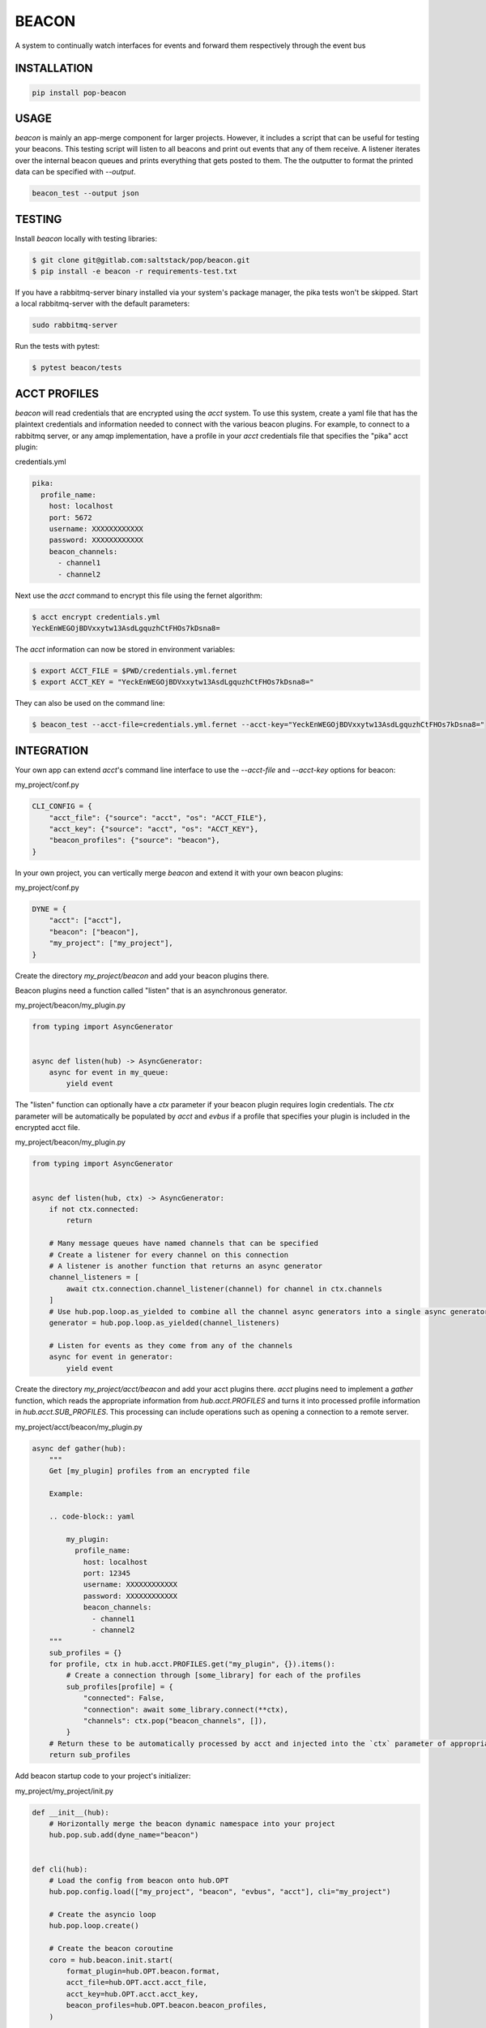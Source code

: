 ======
BEACON
======

A system to continually watch interfaces for events and forward them respectively through the event bus

INSTALLATION
============

.. code-block:: bash

    pip install pop-beacon

USAGE
=====

`beacon` is mainly an app-merge component for larger projects.
However, it includes a script that can be useful for testing your beacons.
This testing script will listen to all beacons and print out events that any of them receive.
A listener iterates over the internal beacon queues and prints everything that gets posted to them.
The the outputter to format the printed data can be specified with `--output`.

.. code-block:: bash

    beacon_test --output json

TESTING
=======

Install `beacon` locally with testing libraries:

.. code-block:: bash

    $ git clone git@gitlab.com:saltstack/pop/beacon.git
    $ pip install -e beacon -r requirements-test.txt

If you have a rabbitmq-server binary installed via your system's package manager, the pika tests won't be skipped.
Start a local rabbitmq-server with the default parameters:

.. code-block:: bash

    sudo rabbitmq-server

Run the tests with pytest:

.. code-block:: bash

    $ pytest beacon/tests


ACCT PROFILES
=============

`beacon` will read credentials that are encrypted using the `acct` system.
To use this system, create a yaml file that has the plaintext credentials and information needed
to connect with the various beacon plugins.
For example, to connect to a rabbitmq server, or any amqp implementation,
have a profile in your `acct` credentials file that specifies the "pika" acct plugin:

credentials.yml

.. code-block:: yaml

    pika:
      profile_name:
        host: localhost
        port: 5672
        username: XXXXXXXXXXXX
        password: XXXXXXXXXXXX
        beacon_channels:
          - channel1
          - channel2

Next use the `acct` command to encrypt this file using the fernet algorithm:

.. code-block:: bash

    $ acct encrypt credentials.yml
    YeckEnWEGOjBDVxxytw13AsdLgquzhCtFHOs7kDsna8=

The `acct` information can now be stored in environment variables:

.. code-block:: bash

    $ export ACCT_FILE = $PWD/credentials.yml.fernet
    $ export ACCT_KEY = "YeckEnWEGOjBDVxxytw13AsdLgquzhCtFHOs7kDsna8="

They can also be used on the command line:

.. code-block:: bash

    $ beacon_test --acct-file=credentials.yml.fernet --acct-key="YeckEnWEGOjBDVxxytw13AsdLgquzhCtFHOs7kDsna8="


INTEGRATION
===========

Your own app can extend `acct`'s command line interface to use the `--acct-file` and `--acct-key` options for beacon:

my_project/conf.py

.. code-block:: python

    CLI_CONFIG = {
        "acct_file": {"source": "acct", "os": "ACCT_FILE"},
        "acct_key": {"source": "acct", "os": "ACCT_KEY"},
        "beacon_profiles": {"source": "beacon"},
    }


In your own project, you can vertically merge `beacon` and extend it with your own beacon plugins:

my_project/conf.py

.. code-block:: python

    DYNE = {
        "acct": ["acct"],
        "beacon": ["beacon"],
        "my_project": ["my_project"],
    }

Create the directory `my_project/beacon` and add your beacon plugins there.

Beacon plugins need a function called "listen" that is an asynchronous generator.

my_project/beacon/my_plugin.py

.. code-block:: python

    from typing import AsyncGenerator


    async def listen(hub) -> AsyncGenerator:
        async for event in my_queue:
            yield event

The "listen" function can optionally have a `ctx` parameter if your beacon plugin requires login credentials.
The `ctx` parameter will be automatically be populated by `acct`  and `evbus` if a profile that specifies your
plugin is included in the encrypted acct file.

my_project/beacon/my_plugin.py

.. code-block:: python

    from typing import AsyncGenerator


    async def listen(hub, ctx) -> AsyncGenerator:
        if not ctx.connected:
            return

        # Many message queues have named channels that can be specified
        # Create a listener for every channel on this connection
        # A listener is another function that returns an async generator
        channel_listeners = [
            await ctx.connection.channel_listener(channel) for channel in ctx.channels
        ]
        # Use hub.pop.loop.as_yielded to combine all the channel async generators into a single async generator
        generator = hub.pop.loop.as_yielded(channel_listeners)

        # Listen for events as they come from any of the channels
        async for event in generator:
            yield event

Create the directory  `my_project/acct/beacon` and add your acct plugins there.
`acct` plugins need to implement a `gather` function, which reads the appropriate information from
`hub.acct.PROFILES` and turns it into processed profile information in `hub.acct.SUB_PROFILES`.
This processing can include operations such as opening a connection to a remote server.

my_project/acct/beacon/my_plugin.py

.. code-block:: python

        async def gather(hub):
            """
            Get [my_plugin] profiles from an encrypted file

            Example:

            .. code-block:: yaml

                my_plugin:
                  profile_name:
                    host: localhost
                    port: 12345
                    username: XXXXXXXXXXXX
                    password: XXXXXXXXXXXX
                    beacon_channels:
                      - channel1
                      - channel2
            """
            sub_profiles = {}
            for profile, ctx in hub.acct.PROFILES.get("my_plugin", {}).items():
                # Create a connection through [some_library] for each of the profiles
                sub_profiles[profile] = {
                    "connected": False,
                    "connection": await some_library.connect(**ctx),
                    "channels": ctx.pop("beacon_channels", []),
                }
            # Return these to be automatically processed by acct and injected into the `ctx` parameter of appropriate beacon publish calls.
            return sub_profiles


Add beacon startup code to your project's initializer:

my_project/my_project/init.py

.. code-block:: python

    def __init__(hub):
        # Horizontally merge the beacon dynamic namespace into your project
        hub.pop.sub.add(dyne_name="beacon")


    def cli(hub):
        # Load the config from beacon onto hub.OPT
        hub.pop.config.load(["my_project", "beacon", "evbus", "acct"], cli="my_project")

        # Create the asyncio loop
        hub.pop.loop.create()

        # Create the beacon coroutine
        coro = hub.beacon.init.start(
            format_plugin=hub.OPT.beacon.format,
            acct_file=hub.OPT.acct.acct_file,
            acct_key=hub.OPT.acct.acct_key,
            beacon_profiles=hub.OPT.beacon.beacon_profiles,
        )

        # Start the main beacon listener
        hub.pop.Loop.run_until_complete(coro)
